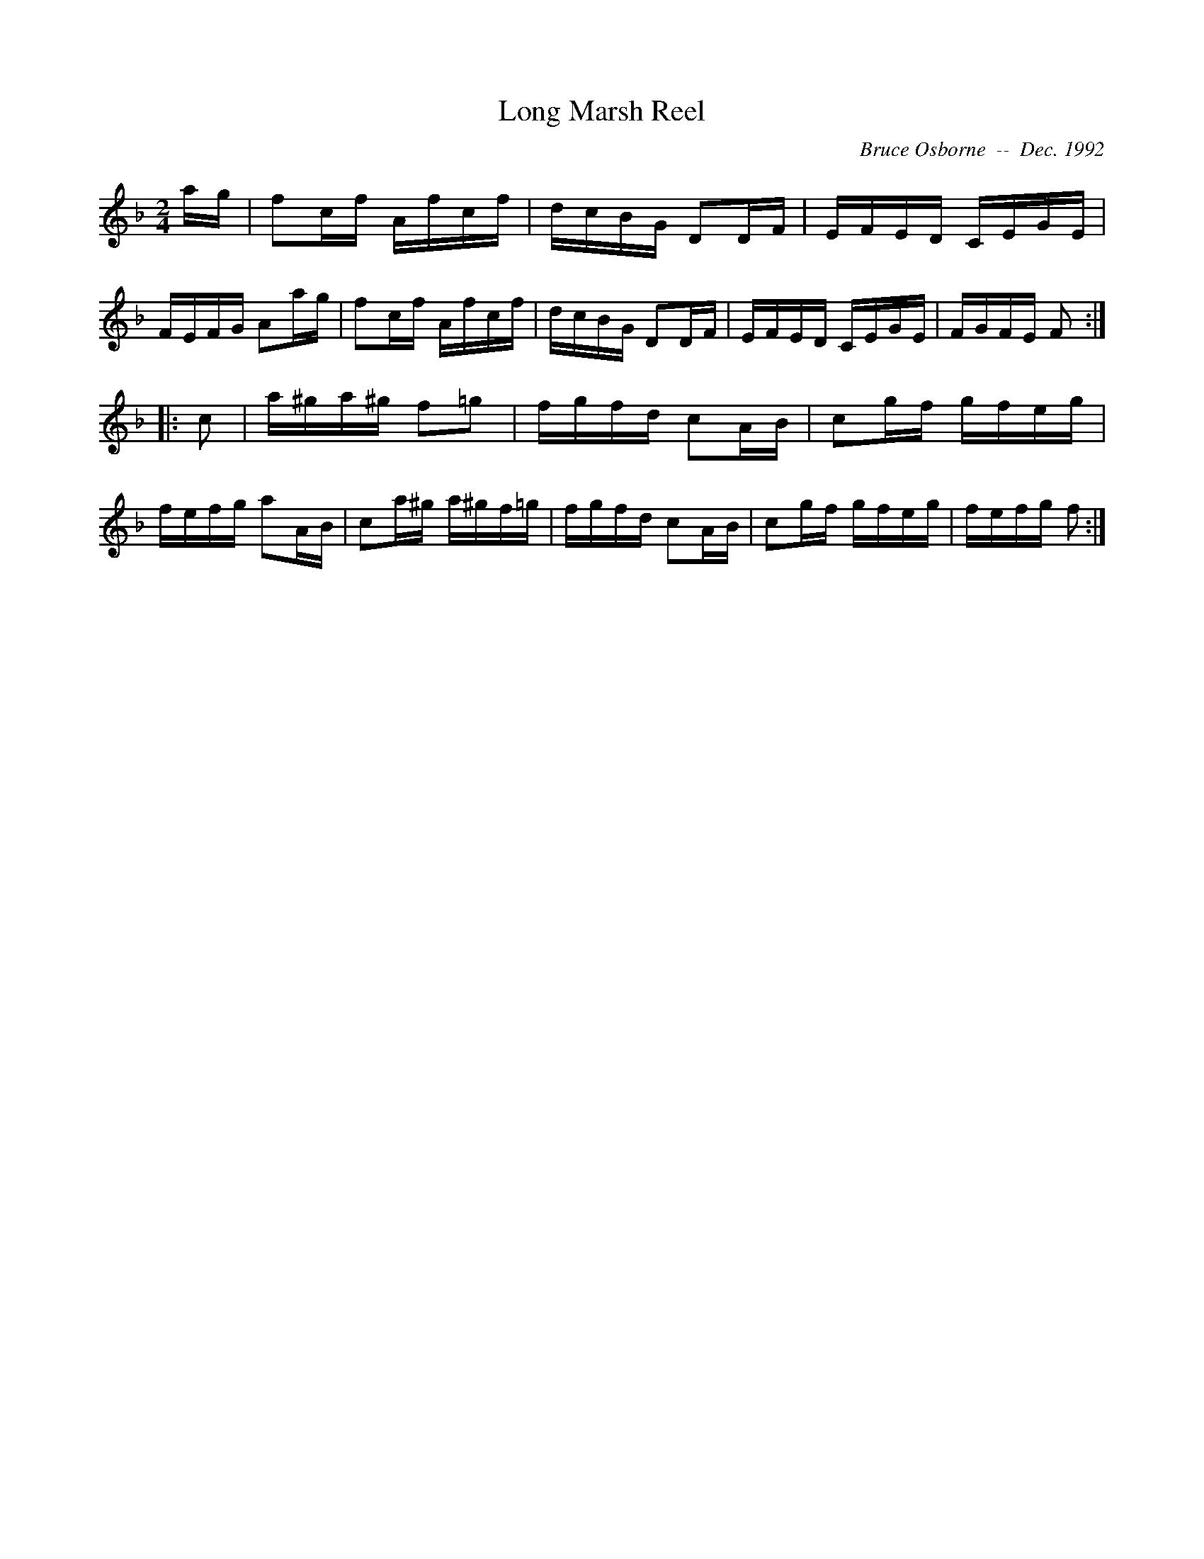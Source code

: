 X:109
T:Long Marsh Reel
R:reel
C:Bruce Osborne  --  Dec. 1992
Z:abc by bosborne@kos.net
M:2/4
L:1/8
K:F
a/g/|fc/f/ A/f/c/f/|d/c/B/G/ DD/F/|E/F/E/D/ C/E/G/E/|F/E/F/G/ Aa/g/|\
fc/f/ A/f/c/f/|d/c/B/G/ DD/F/|E/F/E/D/ C/E/G/E/|F/G/F/E/ F:|
|:c|a/^g/a/^g/ f=g|f/g/f/d/ cA/B/|cg/f/ g/f/e/g/|f/e/f/g/ aA/B/|\
ca/^g/ a/^g/f/=g/|f/g/f/d/ cA/B/|cg/f/ g/f/e/g/|f/e/f/g/ f:|

